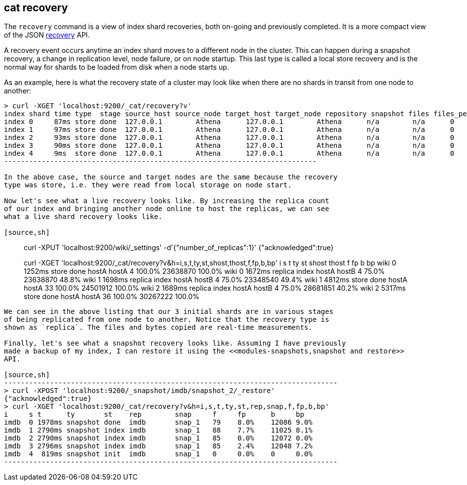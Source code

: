 [[cat-recovery]]
== cat recovery

The `recovery` command is a view of index shard recoveries, both on-going and previously
completed. It is a more compact view of the JSON <<indices-recovery,recovery>> API.

A recovery event occurs anytime an index shard moves to a different node in the cluster.
This can happen during a snapshot recovery, a change in replication level, node failure, or
on node startup. This last type is called a local store recovery and is the normal
way for shards to be loaded from disk when a node starts up.

As an example, here is what the recovery state of a cluster may look like when there
are no shards in transit from one node to another:

[source,sh]
----------------------------------------------------------------------------
> curl -XGET 'localhost:9200/_cat/recovery?v'
index shard time type  stage source_host source_node target_host target_node repository snapshot files files_percent bytes bytes_percent total_files total_bytes translog translog_percent total_translog
index 0     87ms store done  127.0.0.1        Athena      127.0.0.1        Athena      n/a        n/a      0     0.0%          0     0.0%          0           0           0        100.0%           0
index 1     97ms store done  127.0.0.1        Athena      127.0.0.1        Athena      n/a        n/a      0     0.0%          0     0.0%          0           0           0        100.0%           0
index 2     93ms store done  127.0.0.1        Athena      127.0.0.1        Athena      n/a        n/a      0     0.0%          0     0.0%          0           0           0        100.0%           0
index 3     90ms store done  127.0.0.1        Athena      127.0.0.1        Athena      n/a        n/a      0     0.0%          0     0.0%          0           0           0        100.0%           0
index 4     9ms  store done  127.0.0.1        Athena      127.0.0.1        Athena      n/a        n/a      0     0.0%          0     0.0%          0           0           0        100.0%           0
---------------------------------------------------------------------------

In the above case, the source and target nodes are the same because the recovery
type was store, i.e. they were read from local storage on node start.

Now let's see what a live recovery looks like. By increasing the replica count
of our index and bringing another node online to host the replicas, we can see
what a live shard recovery looks like.

[source,sh]
----------------------------------------------------------------------------
> curl -XPUT 'localhost:9200/wiki/_settings' -d'{"number_of_replicas":1}'
{"acknowledged":true}

> curl -XGET 'localhost:9200/_cat/recovery?v&h=i,s,t,ty,st,shost,thost,f,fp,b,bp'
i     s t      ty      st    shost  thost  f     fp      b        bp
wiki  0 1252ms store   done  hostA  hostA  4     100.0%  23638870 100.0%
wiki  0 1672ms replica index hostA  hostB  4     75.0%   23638870 48.8%
wiki  1 1698ms replica index hostA  hostB  4     75.0%   23348540 49.4%
wiki  1 4812ms store   done  hostA  hostA  33    100.0%  24501912 100.0%
wiki  2 1689ms replica index hostA  hostB  4     75.0%   28681851 40.2%
wiki  2 5317ms store   done  hostA  hostA  36    100.0%  30267222 100.0%
----------------------------------------------------------------------------

We can see in the above listing that our 3 initial shards are in various stages
of being replicated from one node to another. Notice that the recovery type is
shown as `replica`. The files and bytes copied are real-time measurements.

Finally, let's see what a snapshot recovery looks like. Assuming I have previously
made a backup of my index, I can restore it using the <<modules-snapshots,snapshot and restore>>
API.

[source,sh]
--------------------------------------------------------------------------------
> curl -XPOST 'localhost:9200/_snapshot/imdb/snapshot_2/_restore'
{"acknowledged":true}
> curl -XGET 'localhost:9200/_cat/recovery?v&h=i,s,t,ty,st,rep,snap,f,fp,b,bp'
i     s t      ty       st    rep        snap     f     fp      b     bp
imdb  0 1978ms snapshot done  imdb       snap_1   79    8.0%    12086 9.0%
imdb  1 2790ms snapshot index imdb       snap_1   88    7.7%    11025 8.1%
imdb  2 2790ms snapshot index imdb       snap_1   85    0.0%    12072 0.0%
imdb  3 2796ms snapshot index imdb       snap_1   85    2.4%    12048 7.2%
imdb  4  819ms snapshot init  imdb       snap_1   0     0.0%    0     0.0%
--------------------------------------------------------------------------------





